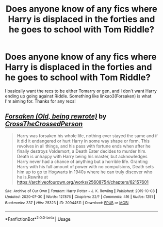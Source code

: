 #+TITLE: Does anyone know of any fics where Harry is displaced in the forties and he goes to school with Tom Riddle?

* Does anyone know of any fics where Harry is displaced in the forties and he goes to school with Tom Riddle?
:PROPERTIES:
:Author: CyberWolfWrites
:Score: 1
:DateUnix: 1597408803.0
:DateShort: 2020-Aug-14
:FlairText: Request
:END:
I basically want the recs to be either Tomarry or gen, and I don't want Harry ending up going against Riddle. Something like linkao3(Forsaken) is what I'm aiming for. Thanks for any recs!


** [[https://archiveofourown.org/works/20944511][*/Forsaken (Old, being rewrote)/*]] by [[https://www.archiveofourown.org/users/CrossTheCrossedPerson/pseuds/CrossTheCrossedPerson][/CrossTheCrossedPerson/]]

#+begin_quote
  Harry was forsaken his whole life, nothing ever stayed the same and if it did it endangered or hurt Harry in some way shape or form. This revolves in all things, and his pass with fortune ends when after he finally destroys Voldemort, a Death Eater decides to murder him. Death is unhappy with Harry being his master, but acknowledges Harry never had a chance of anything but a horrible life. Granting Harry with his full amount of power with no compulsions, Death sets him up to go to Hogwarts in 1940s where he can truly discover who he is.Rewrite at https://archiveofourown.org/works/25608754/chapters/62157601
#+end_quote

^{/Site/:} ^{Archive} ^{of} ^{Our} ^{Own} ^{*|*} ^{/Fandom/:} ^{Harry} ^{Potter} ^{-} ^{J.} ^{K.} ^{Rowling} ^{*|*} ^{/Published/:} ^{2019-10-08} ^{*|*} ^{/Updated/:} ^{2020-07-30} ^{*|*} ^{/Words/:} ^{127876} ^{*|*} ^{/Chapters/:} ^{22/?} ^{*|*} ^{/Comments/:} ^{416} ^{*|*} ^{/Kudos/:} ^{1251} ^{*|*} ^{/Bookmarks/:} ^{337} ^{*|*} ^{/Hits/:} ^{25323} ^{*|*} ^{/ID/:} ^{20944511} ^{*|*} ^{/Download/:} ^{[[https://archiveofourown.org/downloads/20944511/Forsaken%20Old%20being.epub?updated_at=1597405653][EPUB]]} ^{or} ^{[[https://archiveofourown.org/downloads/20944511/Forsaken%20Old%20being.mobi?updated_at=1597405653][MOBI]]}

--------------

*FanfictionBot*^{2.0.0-beta} | [[https://github.com/tusing/reddit-ffn-bot/wiki/Usage][Usage]]
:PROPERTIES:
:Author: FanfictionBot
:Score: 1
:DateUnix: 1597408823.0
:DateShort: 2020-Aug-14
:END:
